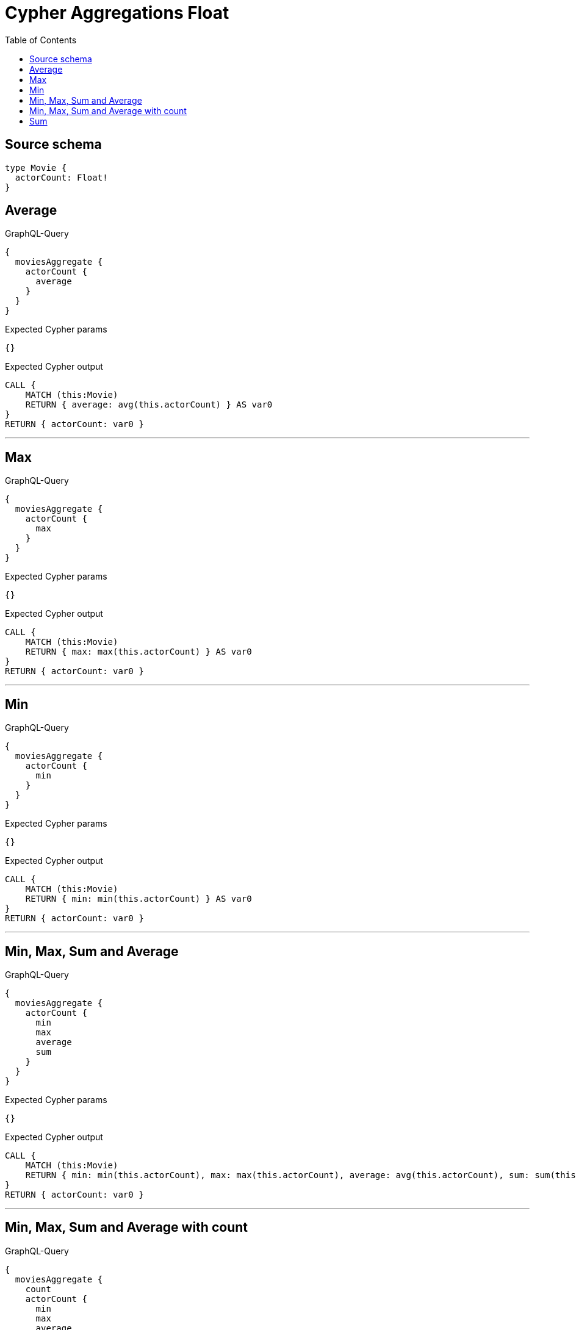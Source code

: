 :toc:

= Cypher Aggregations Float

== Source schema

[source,graphql,schema=true]
----
type Movie {
  actorCount: Float!
}
----
== Average

.GraphQL-Query
[source,graphql]
----
{
  moviesAggregate {
    actorCount {
      average
    }
  }
}
----

.Expected Cypher params
[source,json]
----
{}
----

.Expected Cypher output
[source,cypher]
----
CALL {
    MATCH (this:Movie)
    RETURN { average: avg(this.actorCount) } AS var0
}
RETURN { actorCount: var0 }
----

'''

== Max

.GraphQL-Query
[source,graphql]
----
{
  moviesAggregate {
    actorCount {
      max
    }
  }
}
----

.Expected Cypher params
[source,json]
----
{}
----

.Expected Cypher output
[source,cypher]
----
CALL {
    MATCH (this:Movie)
    RETURN { max: max(this.actorCount) } AS var0
}
RETURN { actorCount: var0 }
----

'''

== Min

.GraphQL-Query
[source,graphql]
----
{
  moviesAggregate {
    actorCount {
      min
    }
  }
}
----

.Expected Cypher params
[source,json]
----
{}
----

.Expected Cypher output
[source,cypher]
----
CALL {
    MATCH (this:Movie)
    RETURN { min: min(this.actorCount) } AS var0
}
RETURN { actorCount: var0 }
----

'''

== Min, Max, Sum and Average

.GraphQL-Query
[source,graphql]
----
{
  moviesAggregate {
    actorCount {
      min
      max
      average
      sum
    }
  }
}
----

.Expected Cypher params
[source,json]
----
{}
----

.Expected Cypher output
[source,cypher]
----
CALL {
    MATCH (this:Movie)
    RETURN { min: min(this.actorCount), max: max(this.actorCount), average: avg(this.actorCount), sum: sum(this.actorCount) } AS var0
}
RETURN { actorCount: var0 }
----

'''

== Min, Max, Sum and Average with count

.GraphQL-Query
[source,graphql]
----
{
  moviesAggregate {
    count
    actorCount {
      min
      max
      average
      sum
    }
  }
}
----

.Expected Cypher params
[source,json]
----
{}
----

.Expected Cypher output
[source,cypher]
----
CALL {
    MATCH (this:Movie)
    RETURN count(this) AS var0
}
CALL {
    MATCH (this:Movie)
    RETURN { min: min(this.actorCount), max: max(this.actorCount), average: avg(this.actorCount), sum: sum(this.actorCount) } AS var1
}
RETURN { count: var0, actorCount: var1 }
----

'''

== Sum

.GraphQL-Query
[source,graphql]
----
{
  moviesAggregate {
    actorCount {
      sum
    }
  }
}
----

.Expected Cypher params
[source,json]
----
{}
----

.Expected Cypher output
[source,cypher]
----
CALL {
    MATCH (this:Movie)
    RETURN { sum: sum(this.actorCount) } AS var0
}
RETURN { actorCount: var0 }
----

'''

